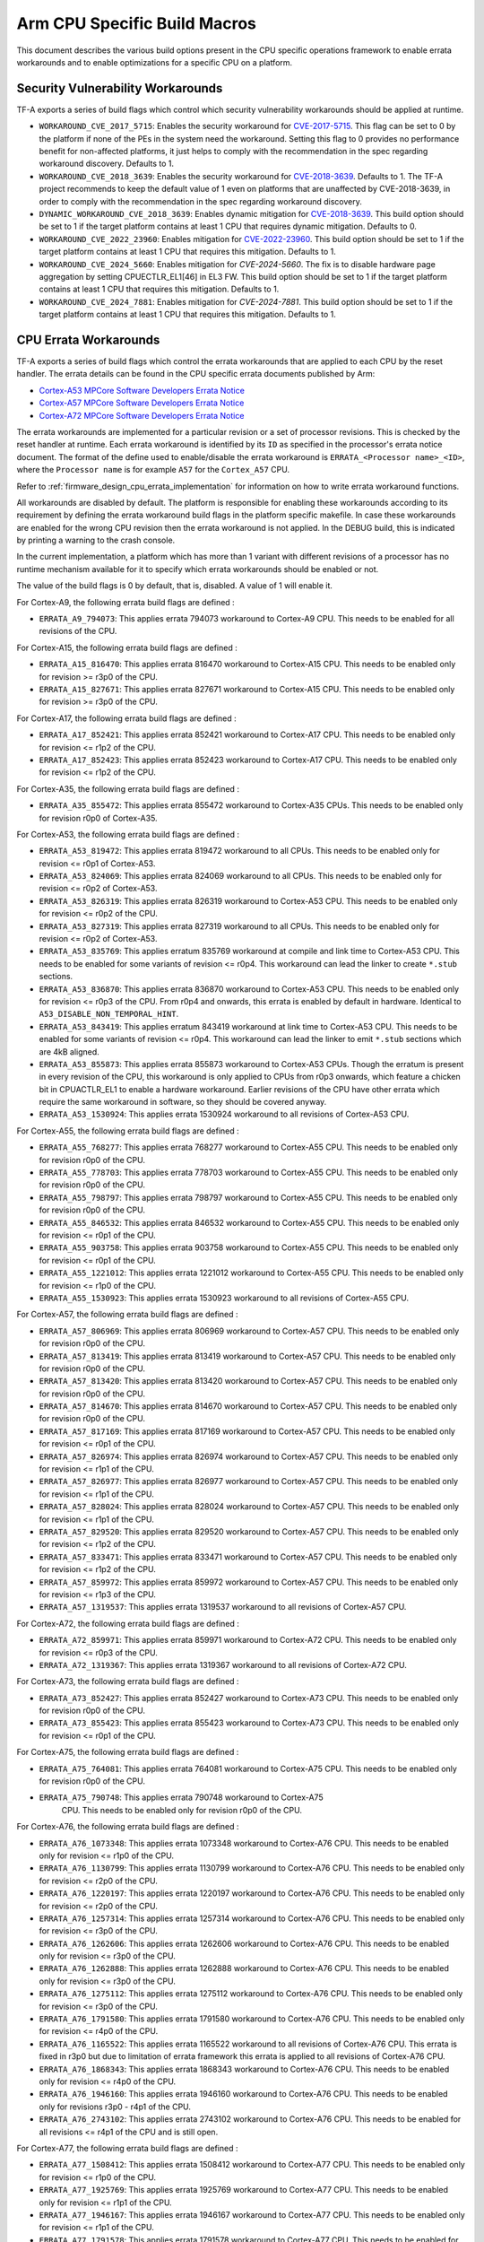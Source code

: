 Arm CPU Specific Build Macros
=============================

This document describes the various build options present in the CPU specific
operations framework to enable errata workarounds and to enable optimizations
for a specific CPU on a platform.

Security Vulnerability Workarounds
----------------------------------

TF-A exports a series of build flags which control which security
vulnerability workarounds should be applied at runtime.

-  ``WORKAROUND_CVE_2017_5715``: Enables the security workaround for
   `CVE-2017-5715`_. This flag can be set to 0 by the platform if none
   of the PEs in the system need the workaround. Setting this flag to 0 provides
   no performance benefit for non-affected platforms, it just helps to comply
   with the recommendation in the spec regarding workaround discovery.
   Defaults to 1.

-  ``WORKAROUND_CVE_2018_3639``: Enables the security workaround for
   `CVE-2018-3639`_. Defaults to 1. The TF-A project recommends to keep
   the default value of 1 even on platforms that are unaffected by
   CVE-2018-3639, in order to comply with the recommendation in the spec
   regarding workaround discovery.

-  ``DYNAMIC_WORKAROUND_CVE_2018_3639``: Enables dynamic mitigation for
   `CVE-2018-3639`_. This build option should be set to 1 if the target
   platform contains at least 1 CPU that requires dynamic mitigation.
   Defaults to 0.

-  ``WORKAROUND_CVE_2022_23960``: Enables mitigation for `CVE-2022-23960`_.
   This build option should be set to 1 if the target platform contains at
   least 1 CPU that requires this mitigation. Defaults to 1.

-  ``WORKAROUND_CVE_2024_5660``: Enables mitigation for `CVE-2024-5660`.
   The fix is to disable hardware page aggregation by setting CPUECTLR_EL1[46]
   in EL3 FW. This build option should be set to 1 if the target platform contains
   at least 1 CPU that requires this mitigation. Defaults to 1.

-  ``WORKAROUND_CVE_2024_7881``: Enables mitigation for `CVE-2024-7881`.
   This build option should be set to 1 if the target platform contains at
   least 1 CPU that requires this mitigation. Defaults to 1.

.. _arm_cpu_macros_errata_workarounds:

CPU Errata Workarounds
----------------------

TF-A exports a series of build flags which control the errata workarounds that
are applied to each CPU by the reset handler. The errata details can be found
in the CPU specific errata documents published by Arm:

-  `Cortex-A53 MPCore Software Developers Errata Notice`_
-  `Cortex-A57 MPCore Software Developers Errata Notice`_
-  `Cortex-A72 MPCore Software Developers Errata Notice`_

The errata workarounds are implemented for a particular revision or a set of
processor revisions. This is checked by the reset handler at runtime. Each
errata workaround is identified by its ``ID`` as specified in the processor's
errata notice document. The format of the define used to enable/disable the
errata workaround is ``ERRATA_<Processor name>_<ID>``, where the ``Processor name``
is for example ``A57`` for the ``Cortex_A57`` CPU.

Refer to :ref:`firmware_design_cpu_errata_implementation` for information on how to
write errata workaround functions.

All workarounds are disabled by default. The platform is responsible for
enabling these workarounds according to its requirement by defining the
errata workaround build flags in the platform specific makefile. In case
these workarounds are enabled for the wrong CPU revision then the errata
workaround is not applied. In the DEBUG build, this is indicated by
printing a warning to the crash console.

In the current implementation, a platform which has more than 1 variant
with different revisions of a processor has no runtime mechanism available
for it to specify which errata workarounds should be enabled or not.

The value of the build flags is 0 by default, that is, disabled. A value of 1
will enable it.

For Cortex-A9, the following errata build flags are defined :

-  ``ERRATA_A9_794073``: This applies errata 794073 workaround to Cortex-A9
   CPU. This needs to be enabled for all revisions of the CPU.

For Cortex-A15, the following errata build flags are defined :

-  ``ERRATA_A15_816470``: This applies errata 816470 workaround to Cortex-A15
   CPU. This needs to be enabled only for revision >= r3p0 of the CPU.

-  ``ERRATA_A15_827671``: This applies errata 827671 workaround to Cortex-A15
   CPU. This needs to be enabled only for revision >= r3p0 of the CPU.

For Cortex-A17, the following errata build flags are defined :

-  ``ERRATA_A17_852421``: This applies errata 852421 workaround to Cortex-A17
   CPU. This needs to be enabled only for revision <= r1p2 of the CPU.

-  ``ERRATA_A17_852423``: This applies errata 852423 workaround to Cortex-A17
   CPU. This needs to be enabled only for revision <= r1p2 of the CPU.

For Cortex-A35, the following errata build flags are defined :

-  ``ERRATA_A35_855472``: This applies errata 855472 workaround to Cortex-A35
   CPUs. This needs to be enabled only for revision r0p0 of Cortex-A35.

For Cortex-A53, the following errata build flags are defined :

-  ``ERRATA_A53_819472``: This applies errata 819472 workaround to all
   CPUs. This needs to be enabled only for revision <= r0p1 of Cortex-A53.

-  ``ERRATA_A53_824069``: This applies errata 824069 workaround to all
   CPUs. This needs to be enabled only for revision <= r0p2 of Cortex-A53.

-  ``ERRATA_A53_826319``: This applies errata 826319 workaround to Cortex-A53
   CPU. This needs to be enabled only for revision <= r0p2 of the CPU.

-  ``ERRATA_A53_827319``: This applies errata 827319 workaround to all
   CPUs. This needs to be enabled only for revision <= r0p2 of Cortex-A53.

-  ``ERRATA_A53_835769``: This applies erratum 835769 workaround at compile and
   link time to Cortex-A53 CPU. This needs to be enabled for some variants of
   revision <= r0p4. This workaround can lead the linker to create ``*.stub``
   sections.

-  ``ERRATA_A53_836870``: This applies errata 836870 workaround to Cortex-A53
   CPU. This needs to be enabled only for revision <= r0p3 of the CPU. From
   r0p4 and onwards, this errata is enabled by default in hardware. Identical to
   ``A53_DISABLE_NON_TEMPORAL_HINT``.

-  ``ERRATA_A53_843419``: This applies erratum 843419 workaround at link time
   to Cortex-A53 CPU.  This needs to be enabled for some variants of revision
   <= r0p4. This workaround can lead the linker to emit ``*.stub`` sections
   which are 4kB aligned.

-  ``ERRATA_A53_855873``: This applies errata 855873 workaround to Cortex-A53
   CPUs. Though the erratum is present in every revision of the CPU,
   this workaround is only applied to CPUs from r0p3 onwards, which feature
   a chicken bit in CPUACTLR_EL1 to enable a hardware workaround.
   Earlier revisions of the CPU have other errata which require the same
   workaround in software, so they should be covered anyway.

-  ``ERRATA_A53_1530924``: This applies errata 1530924 workaround to all
   revisions of Cortex-A53 CPU.

For Cortex-A55, the following errata build flags are defined :

-  ``ERRATA_A55_768277``: This applies errata 768277 workaround to Cortex-A55
   CPU. This needs to be enabled only for revision r0p0 of the CPU.

-  ``ERRATA_A55_778703``: This applies errata 778703 workaround to Cortex-A55
   CPU. This needs to be enabled only for revision r0p0 of the CPU.

-  ``ERRATA_A55_798797``: This applies errata 798797 workaround to Cortex-A55
   CPU. This needs to be enabled only for revision r0p0 of the CPU.

-  ``ERRATA_A55_846532``: This applies errata 846532 workaround to Cortex-A55
   CPU. This needs to be enabled only for revision <= r0p1 of the CPU.

-  ``ERRATA_A55_903758``: This applies errata 903758 workaround to Cortex-A55
   CPU. This needs to be enabled only for revision <= r0p1 of the CPU.

-  ``ERRATA_A55_1221012``: This applies errata 1221012 workaround to Cortex-A55
   CPU. This needs to be enabled only for revision <= r1p0 of the CPU.

-  ``ERRATA_A55_1530923``: This applies errata 1530923 workaround to all
   revisions of Cortex-A55 CPU.

For Cortex-A57, the following errata build flags are defined :

-  ``ERRATA_A57_806969``: This applies errata 806969 workaround to Cortex-A57
   CPU. This needs to be enabled only for revision r0p0 of the CPU.

-  ``ERRATA_A57_813419``: This applies errata 813419 workaround to Cortex-A57
   CPU. This needs to be enabled only for revision r0p0 of the CPU.

-  ``ERRATA_A57_813420``: This applies errata 813420 workaround to Cortex-A57
   CPU. This needs to be enabled only for revision r0p0 of the CPU.

-  ``ERRATA_A57_814670``: This applies errata 814670 workaround to Cortex-A57
   CPU. This needs to be enabled only for revision r0p0 of the CPU.

-  ``ERRATA_A57_817169``: This applies errata 817169 workaround to Cortex-A57
   CPU. This needs to be enabled only for revision <= r0p1 of the CPU.

-  ``ERRATA_A57_826974``: This applies errata 826974 workaround to Cortex-A57
   CPU. This needs to be enabled only for revision <= r1p1 of the CPU.

-  ``ERRATA_A57_826977``: This applies errata 826977 workaround to Cortex-A57
   CPU. This needs to be enabled only for revision <= r1p1 of the CPU.

-  ``ERRATA_A57_828024``: This applies errata 828024 workaround to Cortex-A57
   CPU. This needs to be enabled only for revision <= r1p1 of the CPU.

-  ``ERRATA_A57_829520``: This applies errata 829520 workaround to Cortex-A57
   CPU. This needs to be enabled only for revision <= r1p2 of the CPU.

-  ``ERRATA_A57_833471``: This applies errata 833471 workaround to Cortex-A57
   CPU. This needs to be enabled only for revision <= r1p2 of the CPU.

-  ``ERRATA_A57_859972``: This applies errata 859972 workaround to Cortex-A57
   CPU. This needs to be enabled only for revision <= r1p3 of the CPU.

-  ``ERRATA_A57_1319537``: This applies errata 1319537 workaround to all
   revisions of Cortex-A57 CPU.

For Cortex-A72, the following errata build flags are defined :

-  ``ERRATA_A72_859971``: This applies errata 859971 workaround to Cortex-A72
   CPU. This needs to be enabled only for revision <= r0p3 of the CPU.

-  ``ERRATA_A72_1319367``: This applies errata 1319367 workaround to all
   revisions of Cortex-A72 CPU.

For Cortex-A73, the following errata build flags are defined :

-  ``ERRATA_A73_852427``: This applies errata 852427 workaround to Cortex-A73
   CPU. This needs to be enabled only for revision r0p0 of the CPU.

-  ``ERRATA_A73_855423``: This applies errata 855423 workaround to Cortex-A73
   CPU. This needs to be enabled only for revision <= r0p1 of the CPU.

For Cortex-A75, the following errata build flags are defined :

-  ``ERRATA_A75_764081``: This applies errata 764081 workaround to Cortex-A75
   CPU. This needs to be enabled only for revision r0p0 of the CPU.

-  ``ERRATA_A75_790748``: This applies errata 790748 workaround to Cortex-A75
    CPU. This needs to be enabled only for revision r0p0 of the CPU.

For Cortex-A76, the following errata build flags are defined :

-  ``ERRATA_A76_1073348``: This applies errata 1073348 workaround to Cortex-A76
   CPU. This needs to be enabled only for revision <= r1p0 of the CPU.

-  ``ERRATA_A76_1130799``: This applies errata 1130799 workaround to Cortex-A76
   CPU. This needs to be enabled only for revision <= r2p0 of the CPU.

-  ``ERRATA_A76_1220197``: This applies errata 1220197 workaround to Cortex-A76
   CPU. This needs to be enabled only for revision <= r2p0 of the CPU.

-  ``ERRATA_A76_1257314``: This applies errata 1257314 workaround to Cortex-A76
   CPU. This needs to be enabled only for revision <= r3p0 of the CPU.

-  ``ERRATA_A76_1262606``: This applies errata 1262606 workaround to Cortex-A76
   CPU. This needs to be enabled only for revision <= r3p0 of the CPU.

-  ``ERRATA_A76_1262888``: This applies errata 1262888 workaround to Cortex-A76
   CPU. This needs to be enabled only for revision <= r3p0 of the CPU.

-  ``ERRATA_A76_1275112``: This applies errata 1275112 workaround to Cortex-A76
   CPU. This needs to be enabled only for revision <= r3p0 of the CPU.

-  ``ERRATA_A76_1791580``: This applies errata 1791580 workaround to Cortex-A76
   CPU. This needs to be enabled only for revision <= r4p0 of the CPU.

-  ``ERRATA_A76_1165522``: This applies errata 1165522 workaround to all
   revisions of Cortex-A76 CPU. This errata is fixed in r3p0 but due to
   limitation of errata framework this errata is applied to all revisions
   of Cortex-A76 CPU.

-  ``ERRATA_A76_1868343``: This applies errata 1868343 workaround to Cortex-A76
   CPU. This needs to be enabled only for revision <= r4p0 of the CPU.

-  ``ERRATA_A76_1946160``: This applies errata 1946160 workaround to Cortex-A76
   CPU. This needs to be enabled only for revisions r3p0 - r4p1 of the CPU.

-  ``ERRATA_A76_2743102``: This applies errata 2743102 workaround to Cortex-A76
   CPU. This needs to be enabled for all revisions <= r4p1 of the CPU and is
   still open.

For Cortex-A77, the following errata build flags are defined :

-  ``ERRATA_A77_1508412``: This applies errata 1508412 workaround to Cortex-A77
   CPU. This needs to be enabled only for revision <= r1p0 of the CPU.

-  ``ERRATA_A77_1925769``: This applies errata 1925769 workaround to Cortex-A77
   CPU. This needs to be enabled only for revision <= r1p1 of the CPU.

-  ``ERRATA_A77_1946167``: This applies errata 1946167 workaround to Cortex-A77
   CPU. This needs to be enabled only for revision <= r1p1 of the CPU.

-  ``ERRATA_A77_1791578``: This applies errata 1791578 workaround to Cortex-A77
   CPU. This needs to be enabled for r0p0, r1p0, and r1p1, it is still open.

-  ``ERRATA_A77_2356587``: This applies errata 2356587 workaround to Cortex-A77
   CPU. This needs to be enabled for r0p0, r1p0, and r1p1, it is still open.

 -  ``ERRATA_A77_1800714``: This applies errata 1800714 workaround to Cortex-A77
    CPU. This needs to be enabled for revisions <= r1p1 of the CPU.

 -  ``ERRATA_A77_2743100``: This applies errata 2743100 workaround to Cortex-A77
    CPU. This needs to be enabled for r0p0, r1p0, and r1p1, it is still open.

For Cortex-A78, the following errata build flags are defined :

-  ``ERRATA_A78_1688305``: This applies errata 1688305 workaround to Cortex-A78
   CPU. This needs to be enabled only for revision r0p0 - r1p0 of the CPU.

-  ``ERRATA_A78_1941498``: This applies errata 1941498 workaround to Cortex-A78
   CPU. This needs to be enabled for revisions r0p0, r1p0, and r1p1 of the CPU.

-  ``ERRATA_A78_1951500``: This applies errata 1951500 workaround to Cortex-A78
   CPU. This needs to be enabled for revisions r1p0 and r1p1, r0p0 has the same
   issue but there is no workaround for that revision.

-  ``ERRATA_A78_1821534``: This applies errata 1821534 workaround to Cortex-A78
   CPU. This needs to be enabled for revisions r0p0 and r1p0.

-  ``ERRATA_A78_1952683``: This applies errata 1952683 workaround to Cortex-A78
   CPU. This needs to be enabled for revision r0p0, it is fixed in r1p0.

-  ``ERRATA_A78_2242635``: This applies errata 2242635 workaround to Cortex-A78
   CPU. This needs to be enabled for revisions r1p0, r1p1, and r1p2. The issue
   is present in r0p0 but there is no workaround. It is still open.

-  ``ERRATA_A78_2376745``: This applies errata 2376745 workaround to Cortex-A78
   CPU. This needs to be enabled for revisions r0p0, r1p0, r1p1, and r1p2, and
   it is still open.

-  ``ERRATA_A78_2395406``: This applies errata 2395406 workaround to Cortex-A78
   CPU. This needs to be enabled for revisions r0p0, r1p0, r1p1, and r1p2, and
   it is still open.

- ``ERRATA_A78_2712571``: This applies erratum 2712571 workaround to Cortex-A78
   CPU, this erratum affects system configurations that do not use an ARM
   interconnect IP. This needs to be enabled for revisions r0p0, r1p0, r1p1
   and r1p2 and it is still open.

-  ``ERRATA_A78_2742426``: This applies erratum 2742426 workaround to Cortex-A78
   CPU. This needs to be enabled for revisions r0p0, r1p0, r1p1 and r1p2 and
   it is still open.

-  ``ERRATA_A78_2772019``: This applies errata 2772019 workaround to Cortex-A78
   CPU. This needs to be enabled for revisions r0p0, r1p0, r1p1, and r1p2, and
   it is still open.

-  ``ERRATA_A78_2779479``: This applies erratum 2779479 workaround to Cortex-A78
   CPU. This needs to be enabled for revisions r0p0, r1p0, r1p1 and r1p2 and
   it is still open.

For Cortex-A78AE, the following errata build flags are defined :

- ``ERRATA_A78_AE_1941500`` : This applies errata 1941500 workaround to
   Cortex-A78AE CPU. This needs to be enabled for revisions r0p0 and r0p1.
   This erratum is still open.

- ``ERRATA_A78_AE_1951502`` : This applies errata 1951502 workaround to
  Cortex-A78AE CPU. This needs to be enabled for revisions r0p0 and r0p1. This
  erratum is still open.

- ``ERRATA_A78_AE_2376748`` : This applies errata 2376748 workaround to
  Cortex-A78AE CPU. This needs to be enabled for revisions r0p0, r0p1 and r0p2.
  This erratum is still open.

- ``ERRATA_A78_AE_2395408`` : This applies errata 2395408 workaround to
  Cortex-A78AE CPU. This needs to be enabled for revisions r0p0 and r0p1. This
  erratum is still open.

- ``ERRATA_A78_AE_2712574`` : This applies erratum 2712574 workaround to
  Cortex-A78AE CPU. This erratum affects system configurations that do not use
  an ARM interconnect IP. This needs to be enabled for revisions r0p0, r0p1 and
  r0p2. This erratum is still open.

For Cortex-A78C, the following errata build flags are defined :

- ``ERRATA_A78C_1827430`` : This applies errata 1827430 workaround to
  Cortex-A78C CPU. This needs to be enabled for revision r0p0. The erratum is
  fixed in r0p1.

- ``ERRATA_A78C_1827440`` : This applies errata 1827440 workaround to
  Cortex-A78C CPU. This needs to be enabled for revision r0p0. The erratum is
  fixed in r0p1.

- ``ERRATA_A78C_2242638`` : This applies errata 2242638 workaround to
  Cortex-A78C CPU. This needs to be enabled for revisions r0p1, r0p2 and
  it is still open.

- ``ERRATA_A78C_2376749`` : This applies errata 2376749 workaround to
  Cortex-A78C CPU. This needs to be enabled for revisions r0p1 and r0p2. This
  erratum is still open.

- ``ERRATA_A78C_2395411`` : This applies errata 2395411 workaround to
  Cortex-A78C CPU. This needs to be enabled for revisions r0p1 and r0p2. This
  erratum is still open.

- ``ERRATA_A78C_2683027`` : This applies errata 2683027 workaround to
  Cortex-A78C CPU. This needs to be enabled for revisions r0p1 and r0p2. This
  erratum is still open.

- ``ERRATA_A78C_2712575`` : This applies erratum 2712575 workaround to
  Cortex-A78C CPU, this erratum affects system configurations that do not use
  an ARM interconnect IP. This needs to be enabled for revisions r0p1 and r0p2
  and is still open.

- ``ERRATA_A78C_2743232`` : This applies erratum 2743232 workaround to
  Cortex-A78C CPU. This needs to be enabled for revisions r0p1 and r0p2.
  This erratum is still open.

- ``ERRATA_A78C_2772121`` : This applies errata 2772121 workaround to
  Cortex-A78C CPU. This needs to be enabled for revisions r0p0, r0p1 and r0p2.
  This erratum is still open.

- ``ERRATA_A78C_2779484`` : This applies errata 2779484 workaround to
  Cortex-A78C CPU. This needs to be enabled for revisions r0p1 and r0p2.
  This erratum is still open.

For Cortex-X1 CPU, the following errata build flags are defined:

- ``ERRATA_X1_1821534`` : This applies errata 1821534 workaround to Cortex-X1
   CPU. This needs to be enabled only for revision <= r1p0 of the CPU.

- ``ERRATA_X1_1688305`` : This applies errata 1688305 workaround to Cortex-X1
   CPU. This needs to be enabled only for revision <= r1p0 of the CPU.

- ``ERRATA_X1_1827429`` : This applies errata 1827429 workaround to Cortex-X1
   CPU. This needs to be enabled only for revision <= r1p0 of the CPU.

For Neoverse N1, the following errata build flags are defined :

-  ``ERRATA_N1_1073348``: This applies errata 1073348 workaround to Neoverse-N1
   CPU. This needs to be enabled only for revision r0p0 and r1p0 of the CPU.

-  ``ERRATA_N1_1130799``: This applies errata 1130799 workaround to Neoverse-N1
   CPU. This needs to be enabled only for revision <= r2p0 of the CPU.

-  ``ERRATA_N1_1165347``: This applies errata 1165347 workaround to Neoverse-N1
   CPU. This needs to be enabled only for revision <= r2p0 of the CPU.

-  ``ERRATA_N1_1207823``: This applies errata 1207823 workaround to Neoverse-N1
   CPU. This needs to be enabled only for revision <= r2p0 of the CPU.

-  ``ERRATA_N1_1220197``: This applies errata 1220197 workaround to Neoverse-N1
   CPU. This needs to be enabled only for revision <= r2p0 of the CPU.

-  ``ERRATA_N1_1257314``: This applies errata 1257314 workaround to Neoverse-N1
   CPU. This needs to be enabled only for revision <= r3p0 of the CPU.

-  ``ERRATA_N1_1262606``: This applies errata 1262606 workaround to Neoverse-N1
   CPU. This needs to be enabled only for revision <= r3p0 of the CPU.

-  ``ERRATA_N1_1262888``: This applies errata 1262888 workaround to Neoverse-N1
   CPU. This needs to be enabled only for revision <= r3p0 of the CPU.

-  ``ERRATA_N1_1275112``: This applies errata 1275112 workaround to Neoverse-N1
   CPU. This needs to be enabled only for revision <= r3p0 of the CPU.

-  ``ERRATA_N1_1315703``: This applies errata 1315703 workaround to Neoverse-N1
   CPU. This needs to be enabled only for revision <= r3p0 of the CPU.

-  ``ERRATA_N1_1542419``: This applies errata 1542419 workaround to Neoverse-N1
   CPU. This needs to be enabled only for revisions r3p0 - r4p0 of the CPU.

-  ``ERRATA_N1_1868343``: This applies errata 1868343 workaround to Neoverse-N1
   CPU. This needs to be enabled only for revision <= r4p0 of the CPU.

-  ``ERRATA_N1_1946160``: This applies errata 1946160 workaround to Neoverse-N1
   CPU. This needs to be enabled for revisions r3p0, r3p1, r4p0, and r4p1, for
   revisions r0p0, r1p0, and r2p0 there is no workaround.

-  ``ERRATA_N1_2743102``: This applies errata 2743102 workaround to Neoverse-N1
   CPU. This needs to be enabled for all revisions <= r4p1 of the CPU and is
   still open.

For Neoverse V1, the following errata build flags are defined :

-  ``ERRATA_V1_1618635``: This applies errata 1618635 workaround to Neoverse-V1
   CPU. This needs to be enabled for revision r0p0 of the CPU, it is fixed in
   r1p0.

-  ``ERRATA_V1_1774420``: This applies errata 1774420 workaround to Neoverse-V1
   CPU. This needs to be enabled only for revisions r0p0 and r1p0, it is fixed
   in r1p1.

-  ``ERRATA_V1_1791573``: This applies errata 1791573 workaround to Neoverse-V1
   CPU. This needs to be enabled only for revisions r0p0 and r1p0, it is fixed
   in r1p1.

-  ``ERRATA_V1_1852267``: This applies errata 1852267 workaround to Neoverse-V1
   CPU. This needs to be enabled only for revisions r0p0 and r1p0, it is fixed
   in r1p1.

-  ``ERRATA_V1_1925756``: This applies errata 1925756 workaround to Neoverse-V1
   CPU. This needs to be enabled for r0p0, r1p0, and r1p1, it is still open.

-  ``ERRATA_V1_1940577``: This applies errata 1940577 workaround to Neoverse-V1
   CPU. This needs to be enabled only for revision r1p0 and r1p1 of the
   CPU.

-  ``ERRATA_V1_1966096``: This applies errata 1966096 workaround to Neoverse-V1
   CPU. This needs to be enabled for revisions r1p0 and r1p1 of the CPU, the
   issue is present in r0p0 as well but there is no workaround for that
   revision.  It is still open.

-  ``ERRATA_V1_2139242``: This applies errata 2139242 workaround to Neoverse-V1
   CPU. This needs to be enabled for revisions r0p0, r1p0, and r1p1 of the
   CPU.  It is still open.

-  ``ERRATA_V1_2216392``: This applies errata 2216392 workaround to Neoverse-V1
   CPU. This needs to be enabled for revisions r1p0 and r1p1 of the CPU, the
   issue is present in r0p0 as well but there is no workaround for that
   revision.  It is still open.

-  ``ERRATA_V1_2294912``: This applies errata 2294912 workaround to Neoverse-V1
   CPU. This needs to be enabled for revisions r0p0, r1p0, and r1p1 and r1p2 of
   the CPU.

-  ``ERRATA_V1_2348377``: This applies errata 2348377 workaroud to Neoverse-V1
   CPU. This needs to be enabled for revisions r0p0, r1p0 and r1p1 of the CPU.
   It has been fixed in r1p2.

-  ``ERRATA_V1_2372203``: This applies errata 2372203 workaround to Neoverse-V1
   CPU. This needs to be enabled for revisions r0p0, r1p0 and r1p1 of the CPU.
   It is still open.

- ``ERRATA_V1_2701953``: This applies erratum 2701953 workaround to Neoverse-V1
   CPU, this erratum affects system configurations that do not use an ARM
   interconnect IP. This needs to be enabled for revisions r0p0, r1p0 and r1p1.
   It has been fixed in r1p2.

-  ``ERRATA_V1_2743093``: This applies errata 2743093 workaround to Neoverse-V1
   CPU. This needs to be enabled for revisions r0p0, r1p0, r1p1 and r1p2 of the
   CPU. It is still open.

-  ``ERRATA_V1_2743233``: This applies erratum 2743233 workaround to Neoverse-V1
   CPU. This needs to be enabled for revisions r0p0, r1p0, r1p1, and r1p2 of the
   CPU. It is still open.

-  ``ERRATA_V1_2779461``: This applies erratum 2779461 workaround to Neoverse-V1
   CPU. This needs to be enabled for revisions r0p0, r1p0, r1p1, r1p2 of the
   CPU. It is still open.

For Neoverse V2, the following errata build flags are defined :

-  ``ERRATA_V2_2618597``: This applies errata 2618597 workaround to Neoverse-V2
   CPU. This needs to be enabled for revisions r0p0 and r0p1. It is fixed in
   r0p2.

-  ``ERRATA_V2_2662553``: This applies errata 2662553 workaround to Neoverse-V2
   CPU. This needs to be enabled for revisions r0p0 and r0p1. It is fixed in
   r0p2.

-  ``ERRATA_V2_2719103``: This applies errata 2719103 workaround to Neoverse-V2
   CPU, this affects system configurations that do not use and ARM interconnect
   IP. This needs to be enabled for revisions r0p0 and r0p1. It has been fixed
   in r0p2.

-  ``ERRATA_V2_2719105``: This applies errata 2719105 workaround to Neoverse-V2
   CPU. This needs to be enabled for revisions r0p0 and r0p1. It is fixed in
   r0p2.

-  ``ERRATA_V2_2743011``: This applies errata 2743011 workaround to Neoverse-V2
   CPU. This needs to be enabled for revisions r0p0 and r0p1. It is fixed in
   r0p2.

-  ``ERRATA_V2_2779510``: This applies errata 2779510 workaround to Neoverse-V2
   CPU. This needs to be enabled for revisions r0p0 and r0p1. It is fixed in
   r0p2.

-  ``ERRATA_V2_2801372``: This applies errata 2801372 workaround to Neoverse-V2
   CPU, this affects all configurations. This needs to be enabled for revisions
   r0p0 and r0p1. It has been fixed in r0p2.

-  ``ERRATA_V2_3841324``: This applies errata 3841324 workaround to Neoverse-V2
   CPU. This needs to be enabled only for revisions r0p0 and r0p1 of
   the CPU. It is fixed in r0p2.

For Neoverse V3, the following errata build flags are defined :

- ``ERRATA_V3_2970647``: This applies errata 2970647 workaround to Neoverse-V3
  CPU. This needs to be enabled for revision r0p0. It is fixed in r0p1.

- ``ERRATA_V3_3701767``: This applies errata 3701767 workaround to Neoverse-V3
  CPU. This needs to be enabled for revisions r0p0, r0p1, r0p2 of the CPU and
  is still open.

For Cortex-A710, the following errata build flags are defined :

-  ``ERRATA_A710_1901946``: This applies errata 1901946 workaround to
   Cortex-A710 CPU. This needs to be enabled only for revision r1p0. It has
   been fixed in r2p0.

-  ``ERRATA_A710_1916945``: This applies errata 1916945 workaround to
   Cortex-A710 CPU. This needs to be enabled only for revisions r0p0 and r1p0.
   It has been fixed in r2p0.

-  ``ERRATA_A710_1917258``: This applies errata 1917258 workaround to
   Cortex-A710 CPU. This needs to be enabled only for revisions r0p0 and r1p0.
   It has been fixed in r2p0.

-  ``ERRATA_A710_1927200``: This applies errata 1927200 workaround to
   Cortex-A710 CPU. This needs to be enabled only for revisions r0p0 and r1p0.
   It has been fixed in r2p0.

-  ``ERRATA_A710_1987031``: This applies errata 1987031 workaround to
   Cortex-A710 CPU. This needs to be enabled only for revisions r0p0, r1p0 and
   r2p0 of the CPU. It is still open.

-  ``ERRATA_A710_2081180``: This applies errata 2081180 workaround to
   Cortex-A710 CPU. This needs to be enabled only for revisions r0p0, r1p0 and
   r2p0 of the CPU. It is still open.

-  ``ERRATA_A710_2055002``: This applies errata 2055002 workaround to
   Cortex-A710 CPU. This needs to be enabled for revisions r1p0, r2p0 of the CPU
   and is still open.

-  ``ERRATA_A710_2017096``: This applies errata 2017096 workaround to
   Cortex-A710 CPU. This needs to be enabled for revisions r0p0, r1p0 and r2p0
   of the CPU and is still open.

-  ``ERRATA_A710_2083908``: This applies errata 2083908 workaround to
   Cortex-A710 CPU. This needs to be enabled for revision r2p0 of the CPU and
   is still open.

-  ``ERRATA_A710_2267065``: This applies errata 2267065 workaround to
   Cortex-A710 CPU. This needs to be enabled for revisions r0p0, r1p0 and r2p0
   of the CPU and is fixed in r2p1.

-  ``ERRATA_A710_2136059``: This applies errata 2136059 workaround to
   Cortex-A710 CPU. This needs to be enabled for revisions r0p0, r1p0 and r2p0
   of the CPU and is fixed in r2p1.

-  ``ERRATA_A710_2147715``: This applies errata 2147715 workaround to
   Cortex-A710 CPU. This needs to be enabled for revision r2p0 of the CPU
   and is fixed in r2p1.

-  ``ERRATA_A710_2216384``: This applies errata 2216384 workaround to
   Cortex-A710 CPU. This needs to be enabled for revisions r0p0, r1p0 and r2p0
   of the CPU and is fixed in r2p1.

-  ``ERRATA_A710_2282622``: This applies errata 2282622 workaround to
   Cortex-A710 CPU. This needs to be enabled for revisions r0p0, r1p0, r2p0 and
   r2p1 of the CPU and is still open.

- ``ERRATA_A710_2291219``: This applies errata 2291219 workaround to
   Cortex-A710 CPU. This needs to be enabled for revisions r0p0, r1p0 and r2p0
   of the CPU and is fixed in r2p1.

-  ``ERRATA_A710_2008768``: This applies errata 2008768 workaround to
   Cortex-A710 CPU. This needs to be enabled for revisions r0p0, r1p0 and r2p0
   of the CPU and is fixed in r2p1.

-  ``ERRATA_A710_2371105``: This applies errata 2371105 workaround to
   Cortex-A710 CPU. This needs to be enabled for revisions r0p0, r1p0 and r2p0
   of the CPU and is fixed in r2p1.

-  ``ERRATA_A710_2701952``: This applies erratum 2701952 workaround to Cortex-A710
   CPU, and applies to system configurations that do not use and ARM
   interconnect IP. This needs to be enabled for r0p0, r1p0, r2p0 and r2p1 and
   is still open.

-  ``ERRATA_A710_2742423``: This applies errata 2742423 workaround to
   Cortex-A710 CPU. This needs to be enabled for revisions r0p0, r1p0, r2p0 and
   r2p1 of the CPU and is still open.

-  ``ERRATA_A710_2768515``: This applies errata 2768515 workaround to
   Cortex-A710 CPU. This needs to be enabled for revisions r0p0, r1p0, r2p0 and
   r2p1 of the CPU and is still open.

-  ``ERRATA_A710_2778471``: This applies errata 2778471 workaround to Cortex-A710
   CPU. This needs to be enabled for revisions r0p0, r1p0, r2p0 and r2p1 of the
   CPU and is still open.

- ``ERRATA_A710_3701772``: This applies errata 3701772 workaround to Cortex-A710
  CPU. This needs to be enabled for revisions r0p0, r1p0, r2p0, r2p1 of the
  CPU and is still open.

For Neoverse N2, the following errata build flags are defined :

-  ``ERRATA_N2_2002655``: This applies errata 2002655 workaround to Neoverse-N2
   CPU. This needs to be enabled for revision r0p0 of the CPU and is fixed in r0p1.

-  ``ERRATA_N2_2009478``: This applies errata 2009478 workaround to Neoverse-N2
   CPU. This needs to be enabled for revision r0p0 of the CPU and is fixed in r0p1.

-  ``ERRATA_N2_2067956``: This applies errata 2067956 workaround to Neoverse-N2
   CPU. This needs to be enabled for revision r0p0 of the CPU and is fixed in r0p1.

-  ``ERRATA_N2_2025414``: This applies errata 2025414 workaround to Neoverse-N2
   CPU. This needs to be enabled for revision r0p0 of the CPU and is fixed in r0p1.

-  ``ERRATA_N2_2189731``: This applies errata 2189731 workaround to Neoverse-N2
   CPU. This needs to be enabled for revision r0p0 of the CPU and is fixed in r0p1.

-  ``ERRATA_N2_2138956``: This applies errata 2138956 workaround to Neoverse-N2
   CPU. This needs to be enabled for revision r0p0 of the CPU and is fixed in r0p1.

-  ``ERRATA_N2_2242415``: This applies errata 2242415 workaround to Neoverse-N2
   CPU. This needs to be enabled for revision r0p0 of the CPU and is fixed in r0p1.

-  ``ERRATA_N2_2138958``: This applies errata 2138958 workaround to Neoverse-N2
   CPU. This needs to be enabled for revision r0p0 of the CPU and is fixed in r0p1.

-  ``ERRATA_N2_2242400``: This applies errata 2242400 workaround to Neoverse-N2
   CPU. This needs to be enabled for revision r0p0 of the CPU and is fixed in r0p1.

-  ``ERRATA_N2_2280757``: This applies errata 2280757 workaround to Neoverse-N2
   CPU. This needs to be enabled for revision r0p0 of the CPU and is fixed in r0p1.

-  ``ERRATA_N2_2326639``: This applies errata 2326639 workaround to Neoverse-N2
   CPU. This needs to be enabled for revision r0p0 of the CPU, it is fixed in
   r0p1.

-  ``ERRATA_N2_2340933``: This applies errata 2340933 workaround to Neoverse-N2
   CPU. This needs to be enabled for revision r0p0 of the CPU, it is fixed in
   r0p1.

-  ``ERRATA_N2_2346952``: This applies errata 2346952 workaround to Neoverse-N2
   CPU. This needs to be enabled for revisions r0p0, r0p1 and r0p2 of the CPU,
   it is fixed in r0p3.

-  ``ERRATA_N2_2376738``: This applies errata 2376738 workaround to Neoverse-N2
   CPU. This needs to be enabled for revision r0p0, r0p1, r0p2, r0p3 and is still open.

-  ``ERRATA_N2_2388450``: This applies errata 2388450 workaround to Neoverse-N2
   CPU. This needs to be enabled for revision r0p0 of the CPU, it is fixed in
   r0p1.

-  ``ERRATA_N2_2743014``: This applies errata 2743014 workaround to Neoverse-N2
   CPU. This needs to be enabled for revisions r0p0, r0p1 and r0p2. It is fixed
   in r0p3.

-  ``ERRATA_N2_2743089``: This applies errata 2743089 workaround to Neoverse-N2
   CPU. This needs to be enabled for revisions r0p0, r0p1 and r0p2. It is fixed
   in r0p3.

- ``ERRATA_N2_2728475``: This applies erratum 2728475 workaround to Neoverse-N2
   CPU, this erratum affects system configurations that do not use and ARM
   interconnect IP. This needs to be enabled for revisions r0p0, r0p1 and r0p2.
   It is fixed in r0p3.

-  ``ERRATA_N2_2779511``: This applies errata 2779511 workaround to Neoverse-N2
   CPU. This needs to be enabled for revisions r0p0, r0p1 and r0p2. It is fixed
   in r0p3.

-  ``ERRATA_N2_3701773``: This applies errata 3701773 workaround to Neoverse-N2
   CPU. This needs to be enabled for revisions r0p0, r0p1, r0p2, r0p3 and is
   still open.

For Neoverse N3, the following errata build flags are defined :

-  ``ERRATA_N3_3699563``: This applies errata 3699563 workaround to Neoverse-N3
   CPU. This needs to be enabled for revisions r0p0 and is still open.

For Cortex-X2, the following errata build flags are defined :

-  ``ERRATA_X2_1901946``: This applies errata 1901946 workaround to Cortex-X2
   CPU. This needs to be enabled only for r1p0, it is fixed in r2p0.

-  ``ERRATA_X2_1916945``: This applies errata 1916945 workaround to Cortex-X2
   CPU. This needs to be enabled only for revisions r0p0 and r1p0 of the CPU, it
   is fixed in r2p0.

-  ``ERRATA_X2_1917258``: This applies errata 1917258 workaround to Cortex-X2
   CPU. This needs to be enabled only for revisions r0p0 and r1p0 of the CPU, it
   is fixed in r2p0.

-  ``ERRATA_X2_1927200``: This applies errata 1927200 workaround to Cortex-X2
   CPU. This needs to be enabled only for revisions r0p0 and r1p0 of the CPU, it
   is fixed in r2p0.

-  ``ERRATA_X2_1934260``: This applies errata 1934260 workaround to Cortex-X2
   CPU. This needs to be enabled only for revision r1p0 of the CPU, it is fixed
   in r2p0.

-  ``ERRATA_X2_2002765``: This applies errata 2002765 workaround to Cortex-X2
   CPU. This needs to be enabled only for revisions r0p0, r1p0 and r2p0 of the
   CPU, it is fixed in r2p1.

-  ``ERRATA_X2_2017096``: This applies errata 2017096 workaround to Cortex-X2
   CPU. This needs to be enabled only for revisions r0p0, r1p0 and r2p0 of the
   CPU, it is fixed in r2p1.

-  ``ERRATA_X2_2081180``: This applies errata 2081180 workaround to Cortex-X2
   CPU. This needs to be enabled only for revisions r0p0, r1p0 and r2p0 of the
   CPU, it is fixed in r2p1.

-  ``ERRATA_X2_2083908``: This applies errata 2083908 workaround to Cortex-X2
   CPU. This needs to be enabled only for revision r2p0 of the CPU, it is fixed
   in r2p1.

-  ``ERRATA_X2_2136059``: This applies errata 2136059 workaround to Cortex-X2
   CPU. This needs to be enabled only for revisions r0p0, r1p0 and r2p0 of the
   CPU, it is fixed in r2p1.

-  ``ERRATA_X2_2147715``: This applies errata 2147715 workaround to Cortex-X2
   CPU. This needs to be enabled only for revision r2p0 of the CPU, it is fixed
   in r2p1.

-  ``ERRATA_X2_2216384``: This applies errata 2216384 workaround to Cortex-X2
   CPU. This needs to be enabled only for revisions r0p0, r1p0 and r2p0 of the
   CPU, it is fixed in r2p1.

-  ``ERRATA_X2_2267065``: This applies errata 2267065 workaround to Cortex-X2
   CPU. This needs to be enabled only for revisions r0p0, r1p0 and r2p0 of the
   CPU, it is fixed in r2p1.

-  ``ERRATA_X2_2282622``: This applies errata 2282622 workaround to Cortex-X2
   CPU. This needs to be enabled for revisions r0p0, r1p0, r2p0 and r2p1 of the
   CPU and is still open.

-  ``ERRATA_X2_2291219``: This applies errata 2291219 workaround to Cortex-X2
   CPU. This needs to be enabled only for revisions r0p0, r1p0 and r2p0 of the
   CPU, it is fixed in r2p1.

-  ``ERRATA_X2_2371105``: This applies errata 2371105 workaround to Cortex-X2
   CPU. This needs to be enabled only for revisions r0p0, r1p0 and r2p0 of the
   CPU, it is fixed in r2p1.

- ``ERRATA_X2_2701952``: This applies errata 2701952 workaround to Cortex-X2
   CPU and affects system configurations that do not use an Arm interconnect IP.
   This needs to be enabled for revisions r0p0, r1p0, r2p0 and r2p1 and is
   still open.

-  ``ERRATA_X2_2742423``: This applies errata 2742423 workaround to Cortex-X2
   CPU. This needs to be enabled for revisions r0p0, r1p0, r2p0 and r2p1 of the
   CPU and is still open.

-  ``ERRATA_X2_2768515``: This applies errata 2768515 workaround to Cortex-X2
   CPU. This needs to be enabled for revisions r0p0, r1p0, r2p0 and r2p1 of the
   CPU and is still open.

-  ``ERRATA_X2_2778471``: This applies errata 2778471 workaround to Cortex-X2
   CPU. This needs to be enabled for revisions r0p0, r1p0, r2p0 and r2p1 of the
   CPU and is still open.

-  ``ERRATA_X2_3701772``: This applies errata 3701772 workaround to Cortex-X2
   CPU. This needs to be enabled for revisions r0p0, r1p0, r2p0 and r2p1 of the
   CPU and is still open.

For Cortex-X3, the following errata build flags are defined :

- ``ERRATA_X3_2266875``: This applies errata 2266875 workaround to the Cortex-X3
  CPU. This needs to be enabled only for revisions r0p0 and r1p0 of the CPU, it
  is fixed in r1p1.

- ``ERRATA_X3_2302506``: This applies errata 2302506 workaround to the Cortex-X3
  CPU. This needs to be enabled only for revisions r0p0, r1p0 and r1p1, it is
  fixed in r1p2.

- ``ERRATA_X3_2313909``: This applies errata 2313909 workaround to
  Cortex-X3 CPU. This needs to be enabled only for revisions r0p0 and r1p0
  of the CPU, it is fixed in r1p1.

- ``ERRATA_X3_2372204``: This applies errata 2372204 workaround to
  Cortex-X3 CPU. This needs to be enabled only for revisions r0p0 and r1p0
  of the CPU, it is fixed in r1p1.

- ``ERRATA_X3_2615812``: This applies errata 2615812 workaround to Cortex-X3
  CPU. This needs to be enabled only for revisions r0p0, r1p0 and r1p1 of the
  CPU, it is fixed in r1p2.

- ``ERRATA_X3_2641945``: This applies errata 2641945 workaround to Cortex-X3
  CPU. This needs to be enabled only for revisions r0p0 and r1p0 of the CPU.
  It is fixed in r1p1.

- ``ERRATA_X3_2701951``: This applies erratum 2701951 workaround to Cortex-X3
  CPU and affects system configurations that do not use an ARM interconnect
  IP. This needs to be applied to revisions r0p0, r1p0 and r1p1. It is fixed
  in r1p2.

- ``ERRATA_X3_2742421``: This applies errata 2742421 workaround to
  Cortex-X3 CPU. This needs to be enabled only for revisions r0p0, r1p0 and
  r1p1. It is fixed in r1p2.

- ``ERRATA_X3_2743088``: This applies errata 2743088 workaround to Cortex-X3
  CPU. This needs to be enabled only for revisions r0p0, r1p0 and r1p1. It is
  fixed in r1p2.

- ``ERRATA_X3_2779509``: This applies errata 2779509 workaround to Cortex-X3
  CPU. This needs to be enabled only for revisions r0p0, r1p0 and r1p1 of the
  CPU. It is fixed in r1p2.

- ``ERRATA_X3_3213672``: This applies errata 3213672 workaround to Cortex-X3
  CPU. This needs to be enabled for revisions r0p0, r1p0, r1p1 and r1p2
  of the CPU. It is still open.

- ``ERRATA_X3_3692984``: This applies errata 3692984 workaround to Cortex-X3
  CPU. This needs to be enabled for revisions r0p0, r1p0, r1p1 and r1p2
  of the CPU. It is still open.

- ``ERRATA_X3_3701769``: This applies errata 3701769 workaround to Cortex-X3
  CPU. This needs to be enabled only for revisions r0p0, r1p0, r1p1 and r1p2
  of the CPU and it is still open.

- ``ERRATA_X3_3827463``: This applies errata 3827463 workaround to Cortex-X3
  CPU. This needs to be enabled only for revisions r0p0, r1p0 and r1p1 of
  the CPU. It is fixed in r1p2.

For Cortex-X4, the following errata build flags are defined :

- ``ERRATA_X4_2701112``: This applies erratum 2701112 workaround to Cortex-X4
  CPU and affects system configurations that do not use an Arm interconnect IP.
  This needs to be enabled for revisions r0p0 and is fixed in r0p1.
  The workaround for this erratum is not implemented in EL3, but the flag can
  be enabled/disabled at the platform level. The flag is used when the errata ABI
  feature is enabled and can assist the Kernel in the process of
  mitigation of the erratum.

- ``ERRATA_X4_2726228``: This applies erratum 2726228 workaround to Cortex-X4
  CPU. This needs to be enabled for revisions r0p0 and r0p1. It is fixed in
  r0p2.

-  ``ERRATA_X4_2740089``: This applies errata 2740089 workaround to Cortex-X4
   CPU. This needs to be enabled for revisions r0p0 and r0p1. It is fixed
   in r0p2.

- ``ERRATA_X4_2763018``: This applies errata 2763018 workaround to Cortex-X4
  CPU. This needs to be enabled for revisions r0p0 and r0p1. It is fixed in r0p2.

- ``ERRATA_X4_2816013``: This applies errata 2816013 workaround to Cortex-X4
  CPU. This needs to be enabled for revisions r0p0 and r0p1. It is fixed in r0p2.

- ``ERRATA_X4_2897503``: This applies errata 2897503 workaround to Cortex-X4
  CPU. This needs to be enabled for revisions r0p0 and r0p1. It is fixed in r0p2.

- ``ERRATA_X4_2923985``: This applies errata 2923985 workaround to Cortex-X4
  CPU. This needs to be enabled for revisions r0p0 and r0p1. It is fixed in r0p2.

- ``ERRATA_X4_2957258``: This applies errata 2957258 workaround to Cortex-X4
  CPU. This needs to be enabled for revisions r0p0 and r0p1. It is fixed in r0p2.

- ``ERRATA_X4_3076789``: This applies errata 3076789 workaround to Cortex-X4
  CPU. This needs to be enabled for revisions r0p0 and r0p1. It is fixed in r0p2.

- ``ERRATA_X4_3133195``: This applies errata 3133195 workaround to Cortex-X4
  CPU. This needs to be enabled for revision r0p2. It is fixed in r0p3.

- ``ERRATA_X4_3701758``: This applies errata 3701758 workaround to Cortex-X4
  CPU. This needs to be enabled for revisions r0p0, r0p1, r0p2 and r0p3.
  It is still open.

- ``ERRATA_X4_3887999``: This applies errata 3887999 workaround to Cortex-X4
  CPU. This needs to be enabled for revision r0p0, r0p1, r0p2 and r0p3.
  It is still open.

For Cortex-X925, the following errata build flags are defined :

- ``ERRATA_X925_2963999``: This applies errata 2963999 workaround to Cortex-X925
  CPU. This needs to be enabled for revision r0p0. It is fixed in r0p1.

- ``ERRATA_X925_3701747``: This applies errata 3701747 workaround to Cortex-X925
  CPU. This needs to be enabled for revisions r0p0 and r0p1. It is still open.

For Cortex-A510, the following errata build flags are defined :

-  ``ERRATA_A510_2008766``: This applies errata 2008766 workaround to
   Cortex-A510 CPU. This needs to be enabled for revisions r0p0, r0p1, r0p2,
   r0p3, r1p0, r1p1, r1p2 and r1p3. It is still open.

-  ``ERRATA_A510_2288014``: This applies errata 2288014 workaround to
   Cortex-A510 CPU. This needs to be enabled only for revisions r0p0, r0p1,
   r0p2, r0p3 and r1p0, it is fixed in r1p1.

-  ``ERRATA_A510_2042739``: This applies errata 2042739 workaround to
   Cortex-A510 CPU. This needs to be enabled only for revisions r0p0, r0p1 and
   r0p2, it is fixed in r0p3.

-  ``ERRATA_A510_2041909``: This applies errata 2041909 workaround to
   Cortex-A510 CPU. This needs to be enabled only for revision r0p2 and is fixed
   in r0p3. The issue is also present in r0p0 and r0p1 but there is no
   workaround for those revisions.

-  ``ERRATA_A510_2080326``: This applies errata 2080326 workaround to
   Cortex-A510 CPU. This needs to be enabled only for revision r0p2 and is
   fixed in r0p3. This issue is also present in r0p0 and r0p1 but there is no
   workaround for those revisions.

-  ``ERRATA_A510_2169012``: This applies errata 2169012 workaround to
   Cortex-A510 CPU. This needs to be enabled only for revisions r0p0, r0p1,
   r0p2, r0p3 and r1p0, it is fixed in r1p1.

-  ``ERRATA_A510_2218134``: This applies errata 2218134 workaround to
   Cortex-A510 CPU. This needs to be enabled only for revision r1p0 and is fixed
   in r1p1.

-  ``ERRATA_A510_2250311``: This applies errata 2250311 workaround to
   Cortex-A510 CPU. This needs to be enabled for revisions r0p0, r0p1, r0p2,
   r0p3 and r1p0, it is fixed in r1p1. This workaround disables MPMM even if
   ENABLE_MPMM=1.

-  ``ERRATA_A510_2218950``: This applies errata 2218950 workaround to
   Cortex-A510 CPU. This needs to be enabled for revisions r0p0, r0p1, r0p2,
   r0p3 and r1p0, it is fixed in r1p1.

-  ``ERRATA_A510_2172148``: This applies errata 2172148 workaround to
   Cortex-A510 CPU. This needs to be enabled for revisions r0p0, r0p1, r0p2,
   r0p3 and r1p0, it is fixed in r1p1.

-  ``ERRATA_A510_2347730``: This applies errata 2347730 workaround to
   Cortex-A510 CPU. This needs to be enabled for revisions r0p0, r0p1, r0p2,
   r0p3, r1p0 and r1p1. It is fixed in r1p2.

-  ``ERRATA_A510_2371937``: This applies errata 2371937 workaround to
   Cortex-A510 CPU. This needs to applied for revisions r0p0, r0p1, r0p2,
   r0p3, r1p0, r1p1, and is fixed in r1p2.

-  ``ERRATA_A510_2420992``: This applies errata 2420992 workaround to
   Cortex-A510 CPU. This needs to applied for revisions r1p0 and r1p1, and is
   fixed in r1p2.

-  ``ERRATA_A510_2666669``: This applies errata 2666669 workaround to
   Cortex-A510 CPU. This needs to applied for revisions r0p0, r0p1, r0p2,
   r0p3, r1p0, r1p1. It is fixed in r1p2.

-  ``ERRATA_A510_2684597``: This applies erratum 2684597 workaround to
   Cortex-A510 CPU. This needs to be applied to revision r0p0, r0p1, r0p2,
   r0p3, r1p0, r1p1 and r1p2. It is fixed in r1p3.

-  ``ERRATA_A510_2971420``: This applies erratum 2971420 workaround to
   Cortex-A510 CPU. This needs to be applied to revisions r0p1, r0p2, r0p3,
   r1p0, r1p1, r1p2 and r1p3 and is still open.

-  ``ERRATA_A510_3672349``: This applies erratum 3672349 workaround to
   Cortex-A510 CPU. This needs to be applied to revisions r0p1, r0p2, r0p3,
   r1p0, r1p1, r1p2 and r1p3 and is still open.

-  ``ERRATA_A510_3704847``: This applies erratum 3704847 workaround to
   Cortex-A510 CPU. This needs to be applied to revisions r0p1, r0p2, r0p3,
   r1p0, r1p1, r1p2 and r1p3 and is still open.

For Cortex-A520, the following errata build flags are defined :

-  ``ERRATA_A520_2630792``: This applies errata 2630792 workaround to
   Cortex-A520 CPU. This needs to applied for revisions r0p0, r0p1 of the
   CPU and is still open.

-  ``ERRATA_A520_2858100``: This applies errata 2858100 workaround to
   Cortex-A520 CPU. This needs to be enabled for revisions r0p0 and r0p1.
   It is still open.

-  ``ERRATA_A520_2938996``: This applies errata 2938996 workaround to
   Cortex-A520 CPU. This needs to be enabled for revisions r0p0 and r0p1.
   It is fixed in r0p2.

For Cortex-A715, the following errata build flags are defined :

-  ``ERRATA_A715_2331818``: This applies errata 2331818 workaround to
   Cortex-A715 CPU. This needs to be enabled for revisions r0p0 and r1p0.
   It is fixed in r1p1.

- ``ERRATA_A715_2344187``: This applies errata 2344187 workaround to
   Cortex-A715 CPU. This needs to be enabled for revisions r0p0 and r1p0. It is
   fixed in r1p1.

-  ``ERRATA_A715_2413290``: This applies errata 2413290 workaround to
   Cortex-A715 CPU. This needs to be enabled only for revision r1p0 and
   when SPE(Statistical profiling extension)=True. The errata is fixed
   in r1p1.

-  ``ERRATA_A715_2420947``: This applies errata 2420947 workaround to
   Cortex-A715 CPU. This needs to be enabled only for revision r1p0.
   It is fixed in r1p1.

-  ``ERRATA_A715_2429384``: This applies errata 2429384 workaround to
   Cortex-A715 CPU. This needs to be enabled for revision r1p0. There is no
   workaround for revision r0p0. It is fixed in r1p1.

-  ``ERRATA_A715_2561034``: This applies errata 2561034 workaround to
   Cortex-A715 CPU. This needs to be enabled only for revision r1p0.
   It is fixed in r1p1.

-  ``ERRATA_A715_2728106``: This applies errata 2728106 workaround to
   Cortex-A715 CPU. This needs to be enabled for revisions r0p0, r1p0
   and r1p1. It is fixed in r1p2.

-  ``ERRATA_A715_2804830``: This applies errata 2804830 workaround to
   Cortex-A715 CPU. This needs to be enabled for revisions r0p0, r1p0,
   r1p1 and r1p2. It is fixed in r1p3.

-  ``ERRATA_A715_3699560``: This applies errata 3699560 workaround to
   Cortex-A715 CPU. This needs to be enabled for revisions r0p0, r1p0,
   r1p2 and r1p3. It is still open.

For Cortex-A720, the following errata build flags are defined :

-  ``ERRATA_A720_2792132``: This applies errata 2792132 workaround to
   Cortex-A720 CPU. This needs to be enabled for revisions r0p0 and r0p1.
   It is fixed in r0p2.

-  ``ERRATA_A720_2844092``: This applies errata 2844092 workaround to
   Cortex-A720 CPU. This needs to be enabled for revisions r0p0 and r0p1.
   It is fixed in r0p2.

-  ``ERRATA_A720_2926083``: This applies errata 2926083 workaround to
   Cortex-A720 CPU. This needs to be enabled for revisions r0p0 and r0p1.
   It is fixed in r0p2.

-  ``ERRATA_A720_2940794``: This applies errata 2940794 workaround to
   Cortex-A720 CPU. This needs to be enabled for revisions r0p0 and r0p1.
   It is fixed in r0p2.

-  ``ERRATA_A720_3699561``: This applies errata 3699561 workaround to
   Cortex-A720 CPU. This needs to be enabled for revisions r0p0, r0p1
   and r0p2. It is still open.

For Cortex-A720_AE, the following errata build flags are defined :

-  ``ERRATA_A720_AE_3699562``: This applies errata 3699562 workaround
   to Cortex-A720_AE CPU. This needs to be enabled for revisions r0p0.
   It is still open.

For Cortex-A725, the following errata build flags are defined :

-  ``ERRATA_A725_3699564``: This applies errata 3699564 workaround to
   Cortex-A725 CPU. This needs to be enabled for revisions r0p0 and r0p1.
   It is fixed in r0p2.

DSU Errata Workarounds
----------------------

Similar to CPU errata, TF-A also implements workarounds for DSU (DynamIQ
Shared Unit) errata. The DSU errata details can be found in the respective Arm
documentation:

- `Arm DSU Software Developers Errata Notice`_.

Each erratum is identified by an ``ID``, as defined in the DSU errata notice
document. Thus, the build flags which enable/disable the errata workarounds
have the format ``ERRATA_DSU_<ID>``. The implementation and application logic
of DSU errata workarounds are similar to `CPU errata workarounds`_.

For DSU errata, the following build flags are defined:

-  ``ERRATA_DSU_798953``: This applies errata 798953 workaround for the
   affected DSU configurations. This errata applies only for those DSUs that
   revision is r0p0 (on r0p1 it is fixed). However, please note that this
   workaround results in increased DSU power consumption on idle.

-  ``ERRATA_DSU_936184``: This applies errata 936184 workaround for the
   affected DSU configurations. This errata applies only for those DSUs that
   contain the ACP interface **and** the DSU revision is older than r2p0 (on
   r2p0 it is fixed). However, please note that this workaround results in
   increased DSU power consumption on idle.

-  ``ERRATA_DSU_2313941``: This applies errata 2313941 workaround for the
   affected DSU configurations. This errata applies for those DSUs with
   revisions r0p0, r1p0, r2p0, r2p1, r3p0, r3p1 and is still open. However,
   please note that this workaround results in increased DSU power consumption
   on idle.

-  ``ERRATA_DSU_2900952``: This applies errata 2900952 workaround for the
   affected DSU-120 configurations. This erratum applies to some r2p0
   implementations and is fixed in r2p1. The affected r2p0 implementations
   are determined by reading the IMP_CLUSTERREVIDR_EL1[1] register bit
   and making sure it's clear.

CPU Specific optimizations
--------------------------

This section describes some of the optimizations allowed by the CPU micro
architecture that can be enabled by the platform as desired.

-  ``SKIP_A57_L1_FLUSH_PWR_DWN``: This flag enables an optimization in the
   Cortex-A57 cluster power down sequence by not flushing the Level 1 data
   cache. The L1 data cache and the L2 unified cache are inclusive. A flush
   of the L2 by set/way flushes any dirty lines from the L1 as well. This
   is a known safe deviation from the Cortex-A57 TRM defined power down
   sequence. Each Cortex-A57 based platform must make its own decision on
   whether to use the optimization.

-  ``A53_DISABLE_NON_TEMPORAL_HINT``: This flag disables the cache non-temporal
   hint. The LDNP/STNP instructions as implemented on Cortex-A53 do not behave
   in a way most programmers expect, and will most probably result in a
   significant speed degradation to any code that employs them. The Armv8-A
   architecture (see Arm DDI 0487A.h, section D3.4.3) allows cores to ignore
   the non-temporal hint and treat LDNP/STNP as LDP/STP instead. Enabling this
   flag enforces this behaviour. This needs to be enabled only for revisions
   <= r0p3 of the CPU and is enabled by default.

-  ``A57_DISABLE_NON_TEMPORAL_HINT``: This flag has the same behaviour as
   ``A53_DISABLE_NON_TEMPORAL_HINT`` but for Cortex-A57. This needs to be
   enabled only for revisions <= r1p2 of the CPU and is enabled by default,
   as recommended in section "4.7 Non-Temporal Loads/Stores" of the
   `Cortex-A57 Software Optimization Guide`_.

- ''A57_ENABLE_NON_CACHEABLE_LOAD_FWD'': This flag enables non-cacheable
   streaming enhancement feature for Cortex-A57 CPUs. Platforms can set
   this bit only if their memory system meets the requirement that cache
   line fill requests from the Cortex-A57 processor are atomic. Each
   Cortex-A57 based platform must make its own decision on whether to use
   the optimization. This flag is disabled by default.

-  ``NEOVERSE_Nx_EXTERNAL_LLC``: This flag indicates that an external last
   level cache(LLC) is present in the system, and that the DataSource field
   on the master CHI interface indicates when data is returned from the LLC.
   This is used to control how the LL_CACHE* PMU events count.
   Default value is 0 (Disabled).

GIC Errata Workarounds
----------------------
-  ``GIC600_ERRATA_WA_2384374``: This flag applies part 2 of errata 2384374
   workaround for the affected GIC600 and GIC600-AE implementations. It applies
   to implementations of GIC600 and GIC600-AE with revisions less than or equal
   to r1p6 and r0p2 respectively. If the platform sets GICV3_SUPPORT_GIC600,
   then this flag is enabled; otherwise, it is 0 (Disabled).

--------------

*Copyright (c) 2014-2025, Arm Limited and Contributors. All rights reserved.*

.. _CVE-2017-5715: http://cve.mitre.org/cgi-bin/cvename.cgi?name=CVE-2017-5715
.. _CVE-2018-3639: http://cve.mitre.org/cgi-bin/cvename.cgi?name=CVE-2018-3639
.. _CVE-2022-23960: https://cve.mitre.org/cgi-bin/cvename.cgi?name=CVE-2022-23960
.. _Cortex-A53 MPCore Software Developers Errata Notice: http://infocenter.arm.com/help/topic/com.arm.doc.epm048406/index.html
.. _Cortex-A57 MPCore Software Developers Errata Notice: http://infocenter.arm.com/help/topic/com.arm.doc.epm049219/index.html
.. _Cortex-A72 MPCore Software Developers Errata Notice: http://infocenter.arm.com/help/topic/com.arm.doc.epm012079/index.html
.. _Cortex-A57 Software Optimization Guide: http://infocenter.arm.com/help/topic/com.arm.doc.uan0015b/Cortex_A57_Software_Optimization_Guide_external.pdf
.. _Arm DSU Software Developers Errata Notice: http://infocenter.arm.com/help/topic/com.arm.doc.epm138168/index.html
